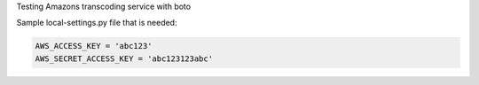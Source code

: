 Testing Amazons transcoding service with boto


Sample local-settings.py file that is needed:

.. code-block:: python

    AWS_ACCESS_KEY = 'abc123'
    AWS_SECRET_ACCESS_KEY = 'abc123123abc'


